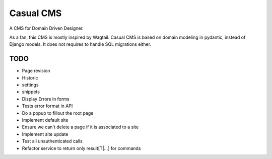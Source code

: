 ==========
Casual CMS
==========

A CMS for Domain Driven Designer.

As a fan, this CMS is mostly inspired by Wagtail.
Casual CMS is based on domain modeling in pydantic, instead of Django
models. It does not requires to handle SQL migrations either.

TODO
----

* Page revision

* Historic

* settings

* snippets

* Display Errors in forms

* Tests error format in API

* Do a popup to fillout the root page

* Implement default site

* Ensure we can't delete a page if it is associated to a site

* Implement site update

* Test all unauthenticated calls

* Refactor service to return only result[T|...] for commands
